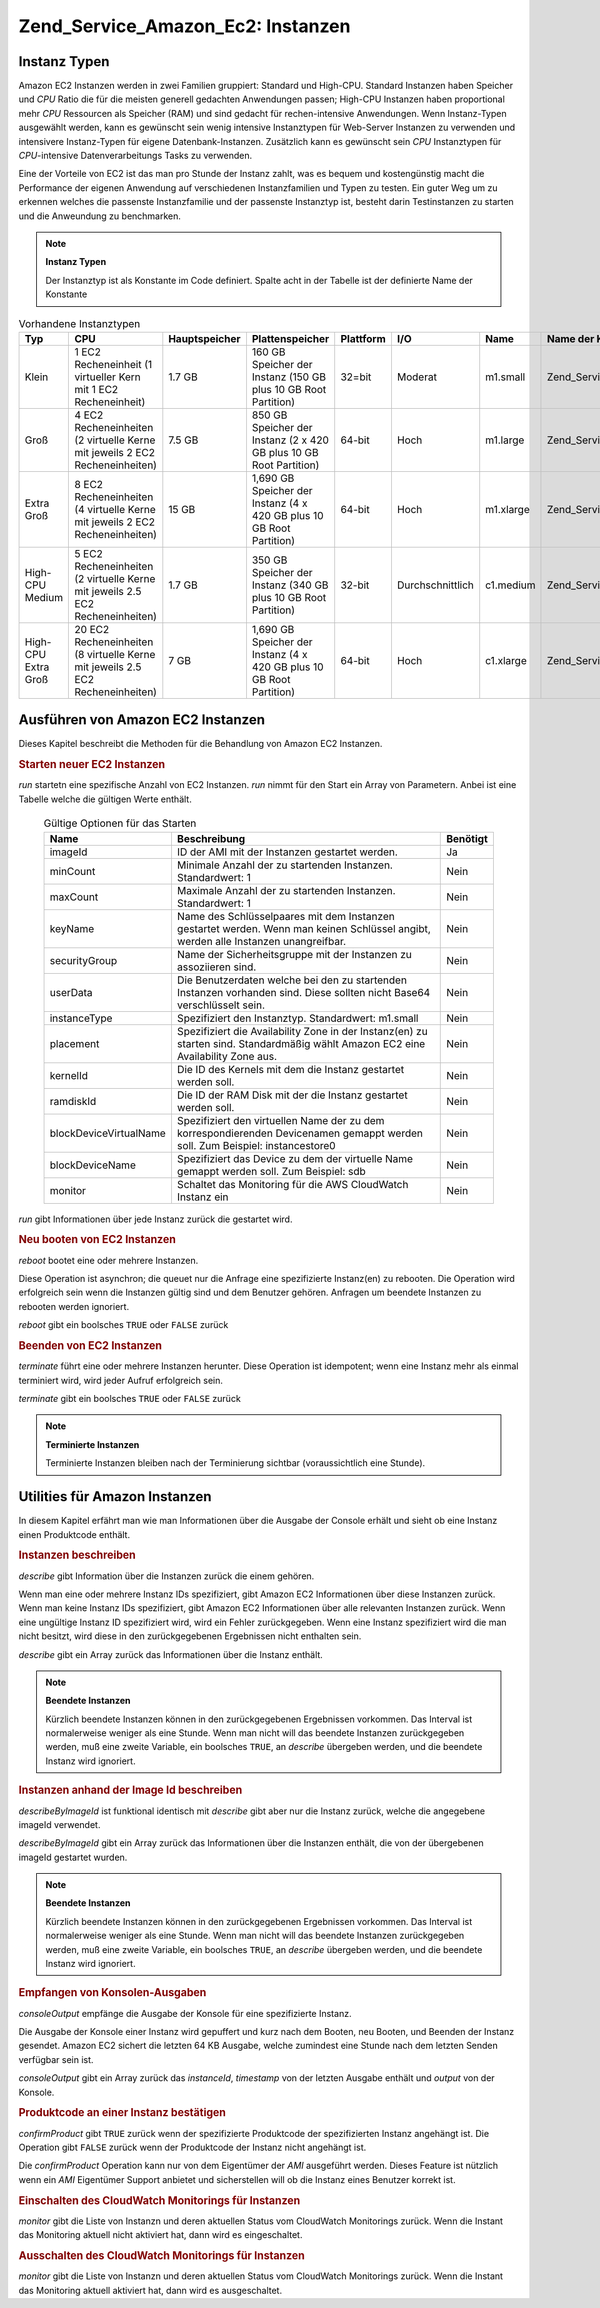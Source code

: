 .. _zend.service.amazon.ec2.instance:

Zend_Service_Amazon_Ec2: Instanzen
==================================

.. _zend.service.amazon.ec2.instance.types:

Instanz Typen
-------------

Amazon EC2 Instanzen werden in zwei Familien gruppiert: Standard und High-CPU. Standard Instanzen haben Speicher
und *CPU* Ratio die für die meisten generell gedachten Anwendungen passen; High-CPU Instanzen haben proportional
mehr *CPU* Ressourcen als Speicher (RAM) und sind gedacht für rechen-intensive Anwendungen. Wenn Instanz-Typen
ausgewählt werden, kann es gewünscht sein wenig intensive Instanztypen für Web-Server Instanzen zu verwenden und
intensivere Instanz-Typen für eigene Datenbank-Instanzen. Zusätzlich kann es gewünscht sein *CPU* Instanztypen
für *CPU*-intensive Datenverarbeitungs Tasks zu verwenden.

Eine der Vorteile von EC2 ist das man pro Stunde der Instanz zahlt, was es bequem und kostengünstig macht die
Performance der eigenen Anwendung auf verschiedenen Instanzfamilien und Typen zu testen. Ein guter Weg um zu
erkennen welches die passenste Instanzfamilie und der passenste Instanztyp ist, besteht darin Testinstanzen zu
starten und die Anweundung zu benchmarken.

.. note::

   **Instanz Typen**

   Der Instanztyp ist als Konstante im Code definiert. Spalte acht in der Tabelle ist der definierte Name der
   Konstante

.. _zend.service.amazon.ec2.instance.types-table:

.. table:: Vorhandene Instanztypen

   +-------------------+------------------------------------------------------------------------------+-------------+--------------------------------------------------------------------+---------+----------------+---------+---------------------------------------------+
   |Typ                |CPU                                                                           |Hauptspeicher|Plattenspeicher                                                     |Plattform|I/O             |Name     |Name der Konstante                           |
   +===================+==============================================================================+=============+====================================================================+=========+================+=========+=============================================+
   |Klein              |1 EC2 Recheneinheit (1 virtueller Kern mit 1 EC2 Recheneinheit)               |1.7 GB       |160 GB Speicher der Instanz (150 GB plus 10 GB Root Partition)      |32=bit   |Moderat         |m1.small |Zend_Service_Amazon_Ec2_Instance::SMALL      |
   +-------------------+------------------------------------------------------------------------------+-------------+--------------------------------------------------------------------+---------+----------------+---------+---------------------------------------------+
   |Groß               |4 EC2 Recheneinheiten (2 virtuelle Kerne mit jeweils 2 EC2 Recheneinheiten)   |7.5 GB       |850 GB Speicher der Instanz (2 x 420 GB plus 10 GB Root Partition)  |64-bit   |Hoch            |m1.large |Zend_Service_Amazon_Ec2_Instance::LARGE      |
   +-------------------+------------------------------------------------------------------------------+-------------+--------------------------------------------------------------------+---------+----------------+---------+---------------------------------------------+
   |Extra Groß         |8 EC2 Recheneinheiten (4 virtuelle Kerne mit jeweils 2 EC2 Recheneinheiten)   |15 GB        |1,690 GB Speicher der Instanz (4 x 420 GB plus 10 GB Root Partition)|64-bit   |Hoch            |m1.xlarge|Zend_Service_Amazon_Ec2_Instance::XLARGE     |
   +-------------------+------------------------------------------------------------------------------+-------------+--------------------------------------------------------------------+---------+----------------+---------+---------------------------------------------+
   |High-CPU Medium    |5 EC2 Recheneinheiten (2 virtuelle Kerne mit jeweils 2.5 EC2 Recheneinheiten) |1.7 GB       |350 GB Speicher der Instanz (340 GB plus 10 GB Root Partition)      |32-bit   |Durchschnittlich|c1.medium|Zend_Service_Amazon_Ec2_Instance::HCPU_MEDIUM|
   +-------------------+------------------------------------------------------------------------------+-------------+--------------------------------------------------------------------+---------+----------------+---------+---------------------------------------------+
   |High-CPU Extra Groß|20 EC2 Recheneinheiten (8 virtuelle Kerne mit jeweils 2.5 EC2 Recheneinheiten)|7 GB         |1,690 GB Speicher der Instanz (4 x 420 GB plus 10 GB Root Partition)|64-bit   |Hoch            |c1.xlarge|Zend_Service_Amazon_Ec2_Instance::HCPU_XLARGE|
   +-------------------+------------------------------------------------------------------------------+-------------+--------------------------------------------------------------------+---------+----------------+---------+---------------------------------------------+

.. _zend.service.amazon.ec2.instance.operations:

Ausführen von Amazon EC2 Instanzen
----------------------------------

Dieses Kapitel beschreibt die Methoden für die Behandlung von Amazon EC2 Instanzen.

.. _zend.service.amazon.ec2.instance.operations.run:

.. rubric:: Starten neuer EC2 Instanzen

*run* startetn eine spezifische Anzahl von EC2 Instanzen. *run* nimmt für den Start ein Array von Parametern.
Anbei ist eine Tabelle welche die gültigen Werte enthält.





      .. _zend.service.amazon.ec2.instance.operations.run-table:

      .. table:: Gültige Optionen für das Starten

         +----------------------+----------------------------------------------------------------------------------------------------------------------------------+--------+
         |Name                  |Beschreibung                                                                                                                      |Benötigt|
         +======================+==================================================================================================================================+========+
         |imageId               |ID der AMI mit der Instanzen gestartet werden.                                                                                    |Ja      |
         +----------------------+----------------------------------------------------------------------------------------------------------------------------------+--------+
         |minCount              |Minimale Anzahl der zu startenden Instanzen. Standardwert: 1                                                                      |Nein    |
         +----------------------+----------------------------------------------------------------------------------------------------------------------------------+--------+
         |maxCount              |Maximale Anzahl der zu startenden Instanzen. Standardwert: 1                                                                      |Nein    |
         +----------------------+----------------------------------------------------------------------------------------------------------------------------------+--------+
         |keyName               |Name des Schlüsselpaares mit dem Instanzen gestartet werden. Wenn man keinen Schlüssel angibt, werden alle Instanzen unangreifbar.|Nein    |
         +----------------------+----------------------------------------------------------------------------------------------------------------------------------+--------+
         |securityGroup         |Name der Sicherheitsgruppe mit der Instanzen zu assoziieren sind.                                                                 |Nein    |
         +----------------------+----------------------------------------------------------------------------------------------------------------------------------+--------+
         |userData              |Die Benutzerdaten welche bei den zu startenden Instanzen vorhanden sind. Diese sollten nicht Base64 verschlüsselt sein.           |Nein    |
         +----------------------+----------------------------------------------------------------------------------------------------------------------------------+--------+
         |instanceType          |Spezifiziert den Instanztyp. Standardwert: m1.small                                                                               |Nein    |
         +----------------------+----------------------------------------------------------------------------------------------------------------------------------+--------+
         |placement             |Spezifiziert die Availability Zone in der Instanz(en) zu starten sind. Standardmäßig wählt Amazon EC2 eine Availability Zone aus. |Nein    |
         +----------------------+----------------------------------------------------------------------------------------------------------------------------------+--------+
         |kernelId              |Die ID des Kernels mit dem die Instanz gestartet werden soll.                                                                     |Nein    |
         +----------------------+----------------------------------------------------------------------------------------------------------------------------------+--------+
         |ramdiskId             |Die ID der RAM Disk mit der die Instanz gestartet werden soll.                                                                    |Nein    |
         +----------------------+----------------------------------------------------------------------------------------------------------------------------------+--------+
         |blockDeviceVirtualName|Spezifiziert den virtuellen Name der zu dem korrespondierenden Devicenamen gemappt werden soll. Zum Beispiel: instancestore0      |Nein    |
         +----------------------+----------------------------------------------------------------------------------------------------------------------------------+--------+
         |blockDeviceName       |Spezifiziert das Device zu dem der virtuelle Name gemappt werden soll. Zum Beispiel: sdb                                          |Nein    |
         +----------------------+----------------------------------------------------------------------------------------------------------------------------------+--------+
         |monitor               |Schaltet das Monitoring für die AWS CloudWatch Instanz ein                                                                        |Nein    |
         +----------------------+----------------------------------------------------------------------------------------------------------------------------------+--------+



*run* gibt Informationen über jede Instanz zurück die gestartet wird.

.. code-block:: php
   :linenos:

   $ec2_instance = new Zend_Service_Amazon_Ec2_Instance('aws_key',
                                                        'aws_secret_key');
   $return = $ec2_instance->run(array('imageId' => 'ami-509320',
                                      'keyName' => 'myKey',
                                      'securityGroup' => array('web',
                                                               'default')));

.. _zend.service.amazon.ec2.instance.operations.reboot:

.. rubric:: Neu booten von EC2 Instanzen

*reboot* bootet eine oder mehrere Instanzen.

Diese Operation ist asynchron; die queuet nur die Anfrage eine spezifizierte Instanz(en) zu rebooten. Die Operation
wird erfolgreich sein wenn die Instanzen gültig sind und dem Benutzer gehören. Anfragen um beendete Instanzen zu
rebooten werden ignoriert.

*reboot* gibt ein boolsches ``TRUE`` oder ``FALSE`` zurück

.. code-block:: php
   :linenos:

   $ec2_instance = new Zend_Service_Amazon_Ec2_Instance('aws_key',
                                                        'aws_secret_key');
   $return = $ec2_instance->reboot('instanceId');

.. _zend.service.amazon.ec2.instance.operations.terminate:

.. rubric:: Beenden von EC2 Instanzen

*terminate* führt eine oder mehrere Instanzen herunter. Diese Operation ist idempotent; wenn eine Instanz mehr als
einmal terminiert wird, wird jeder Aufruf erfolgreich sein.

*terminate* gibt ein boolsches ``TRUE`` oder ``FALSE`` zurück

.. code-block:: php
   :linenos:

   $ec2_instance = new Zend_Service_Amazon_Ec2_Instance('aws_key',
                                                        'aws_secret_key');
   $return = $ec2_instance->terminate('instanceId');

.. note::

   **Terminierte Instanzen**

   Terminierte Instanzen bleiben nach der Terminierung sichtbar (voraussichtlich eine Stunde).

.. _zend.service.amazon.ec2.instance.utility:

Utilities für Amazon Instanzen
------------------------------

In diesem Kapitel erfährt man wie man Informationen über die Ausgabe der Console erhält und sieht ob eine
Instanz einen Produktcode enthält.

.. _zend.service.amazon.ec2.instance.utility.describe:

.. rubric:: Instanzen beschreiben

*describe* gibt Information über die Instanzen zurück die einem gehören.

Wenn man eine oder mehrere Instanz IDs spezifiziert, gibt Amazon EC2 Informationen über diese Instanzen zurück.
Wenn man keine Instanz IDs spezifiziert, gibt Amazon EC2 Informationen über alle relevanten Instanzen zurück.
Wenn eine ungültige Instanz ID spezifiziert wird, wird ein Fehler zurückgegeben. Wenn eine Instanz spezifiziert
wird die man nicht besitzt, wird diese in den zurückgegebenen Ergebnissen nicht enthalten sein.

*describe* gibt ein Array zurück das Informationen über die Instanz enthält.

.. code-block:: php
   :linenos:

   $ec2_instance = new Zend_Service_Amazon_Ec2_Instance('aws_key',
                                                        'aws_secret_key');
   $return = $ec2_instance->describe('instanceId');

.. note::

   **Beendete Instanzen**

   Kürzlich beendete Instanzen können in den zurückgegebenen Ergebnissen vorkommen. Das Interval ist
   normalerweise weniger als eine Stunde. Wenn man nicht will das beendete Instanzen zurückgegeben werden, muß
   eine zweite Variable, ein boolsches ``TRUE``, an *describe* übergeben werden, und die beendete Instanz wird
   ignoriert.

.. _zend.service.amazon.ec2.instance.utility.describebyimageid:

.. rubric:: Instanzen anhand der Image Id beschreiben

*describeByImageId* ist funktional identisch mit *describe* gibt aber nur die Instanz zurück, welche die
angegebene imageId verwendet.

*describeByImageId* gibt ein Array zurück das Informationen über die Instanzen enthält, die von der übergebenen
imageId gestartet wurden.

.. code-block:: php
   :linenos:

   $ec2_instance = new Zend_Service_Amazon_Ec2_Instance('aws_key',
                                                        'aws_secret_key');
   $return = $ec2_instance->describeByImageId('imageId');

.. note::

   **Beendete Instanzen**

   Kürzlich beendete Instanzen können in den zurückgegebenen Ergebnissen vorkommen. Das Interval ist
   normalerweise weniger als eine Stunde. Wenn man nicht will das beendete Instanzen zurückgegeben werden, muß
   eine zweite Variable, ein boolsches ``TRUE``, an *describe* übergeben werden, und die beendete Instanz wird
   ignoriert.

.. _zend.service.amazon.ec2.instance.utility.consoleOutput:

.. rubric:: Empfangen von Konsolen-Ausgaben

*consoleOutput* empfänge die Ausgabe der Konsole für eine spezifizierte Instanz.

Die Ausgabe der Konsole einer Instanz wird gepuffert und kurz nach dem Booten, neu Booten, und Beenden der Instanz
gesendet. Amazon EC2 sichert die letzten 64 KB Ausgabe, welche zumindest eine Stunde nach dem letzten Senden
verfügbar sein ist.

*consoleOutput* gibt ein Array zurück das *instanceId*, *timestamp* von der letzten Ausgabe enthält und *output*
von der Konsole.

.. code-block:: php
   :linenos:

   $ec2_instance = new Zend_Service_Amazon_Ec2_Instance('aws_key',
                                                        'aws_secret_key');
   $return = $ec2_instance->consoleOutput('instanceId');

.. _zend.service.amazon.ec2.instance.utility.confirmproduct:

.. rubric:: Produktcode an einer Instanz bestätigen

*confirmProduct* gibt ``TRUE`` zurück wenn der spezifizierte Produktcode der spezifizierten Instanz angehängt
ist. Die Operation gibt ``FALSE`` zurück wenn der Produktcode der Instanz nicht angehängt ist.

Die *confirmProduct* Operation kann nur von dem Eigentümer der *AMI* ausgeführt werden. Dieses Feature ist
nützlich wenn ein *AMI* Eigentümer Support anbietet und sicherstellen will ob die Instanz eines Benutzer korrekt
ist.

.. code-block:: php
   :linenos:

   $ec2_instance = new Zend_Service_Amazon_Ec2_Instance('aws_key',
                                                        'aws_secret_key');
   $return = $ec2_instance->confirmProduct('productCode', 'instanceId');

.. _zend.service.amazon.ec2.instance.utility.monitor:

.. rubric:: Einschalten des CloudWatch Monitorings für Instanzen

*monitor* gibt die Liste von Instanzn und deren aktuellen Status vom CloudWatch Monitorings zurück. Wenn die
Instant das Monitoring aktuell nicht aktiviert hat, dann wird es eingeschaltet.

.. code-block:: php
   :linenos:

   $ec2_instance = new Zend_Service_Amazon_Ec2_Instance('aws_key',
                                                        'aws_secret_key');
   $return = $ec2_instance->monitor('instanceId');

.. _zend.service.amazon.ec2.instance.utility.unmonitor:

.. rubric:: Ausschalten des CloudWatch Monitorings für Instanzen

*monitor* gibt die Liste von Instanzn und deren aktuellen Status vom CloudWatch Monitorings zurück. Wenn die
Instant das Monitoring aktuell aktiviert hat, dann wird es ausgeschaltet.

.. code-block:: php
   :linenos:

   $ec2_instance = new Zend_Service_Amazon_Ec2_Instance('aws_key',
                                                        'aws_secret_key');
   $return = $ec2_instance->unmonitor('instanceId');



